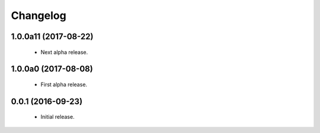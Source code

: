 Changelog
=========

1.0.0a11 (2017-08-22)
---------------------
  - Next alpha release.

1.0.0a0 (2017-08-08)
--------------------
  - First alpha release.

0.0.1 (2016-09-23)
------------------
  - Initial release.

